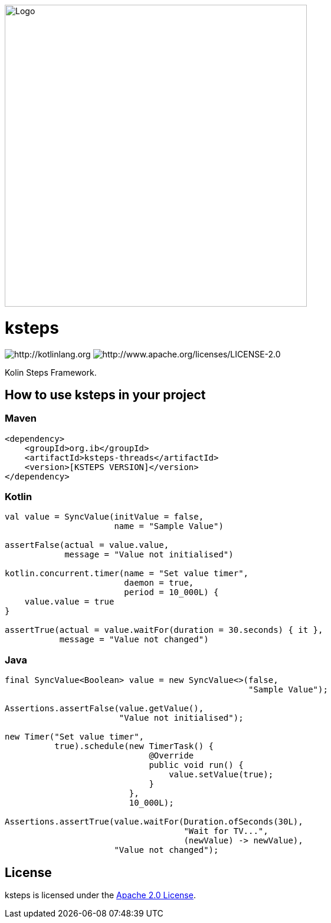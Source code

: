 image::logo.png[Logo,512,512]

= ksteps

image:https://img.shields.io/badge/kotlin-1.9.10-blue.svg?logo=kotlin[http://kotlinlang.org]
image:https://img.shields.io/badge/license-Apache%20License%202.0-blue.svg?style=flat[http://www.apache.org/licenses/LICENSE-2.0]

Kolin Steps Framework.

== How to use ksteps in your project

=== Maven

[source,xml]
----
<dependency>
    <groupId>org.ib</groupId>
    <artifactId>ksteps-threads</artifactId>
    <version>[KSTEPS VERSION]</version>
</dependency>
----

=== Kotlin

[source,kotlin]
----
val value = SyncValue(initValue = false,
                      name = "Sample Value")

assertFalse(actual = value.value,
            message = "Value not initialised")

kotlin.concurrent.timer(name = "Set value timer",
                        daemon = true,
                        period = 10_000L) {
    value.value = true
}

assertTrue(actual = value.waitFor(duration = 30.seconds) { it },
           message = "Value not changed")
----

=== Java

[source,java]
----
final SyncValue<Boolean> value = new SyncValue<>(false,
                                                 "Sample Value");

Assertions.assertFalse(value.getValue(),
                       "Value not initialised");

new Timer("Set value timer",
          true).schedule(new TimerTask() {
                             @Override
                             public void run() {
                                 value.setValue(true);
                             }
                         },
                         10_000L);

Assertions.assertTrue(value.waitFor(Duration.ofSeconds(30L),
                                    "Wait for TV...",
                                    (newValue) -> newValue),
                      "Value not changed");
----

== License

ksteps is licensed under the https://github.com/betschwa/ksteps/blob/master/LICENSE.txt[Apache 2.0 License].